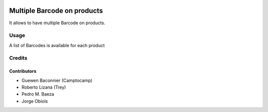 .. image:: https://img.shields.io/badge/licence-AGPL--3-blue.svg
   :target: http://www.gnu.org/licenses/agpl-3.0-standalone.html
   :alt: License: AGPL-3

============================
Multiple Barcode on products
============================

It allows to have multiple Barcode on products.

Usage
=====

A list of Barcodes is available for each product

Credits
=======

Contributors
------------

* Guewen Baconnier (Camptocamp)
* Roberto Lizana (Trey)
* Pedro M. Baeza
* Jorge Obiols
